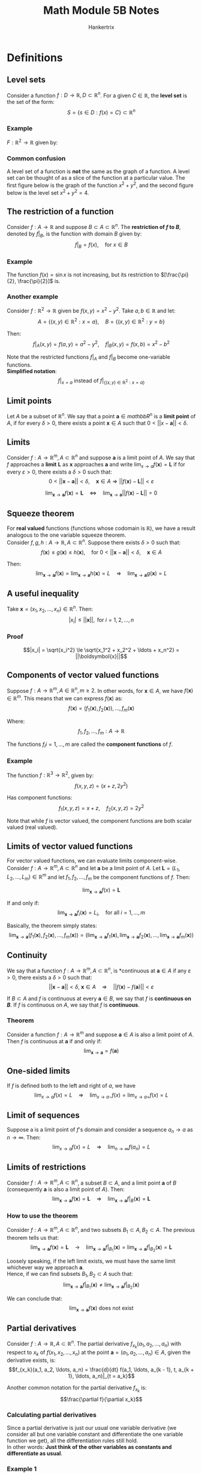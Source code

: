 #+TITLE: Math Module 5B Notes
#+AUTHOR: Hankertrix
#+STARTUP: showeverything
#+OPTIONS: toc:2
#+LATEX_HEADER: \usepackage{pgfplots}
#+LATEX_HEADER: \pgfplotsset{compat=1.18}

* Definitions

** Level sets
Consider a function $f : D \rightarrow \mathbb{R}, D \subset \mathbb{R}^n$. For a given \(C \in \mathbb{R}\), the *level set* is the set of the form:
\[S = \{s \in D : f(x) = C\} \subset \mathbb{R}^n\]

*** Example
\(F: \mathbb{R}^2 \rightarrow \mathbb{R}\) given by:

\begin{align*}
f(x, y) = x^2 + y^2, S &= \{(x, y) \in \mathbb{R}^2 : f(x, y) = 4\} \\
&= \{(x, y) \in \mathbb{R}^2 : x^2 + y^2 = 4\} \\
&= \text{a circle centred at } (0, 0) \text{ with radius } 2
\end{align*}

\newpage

*** Common confusion
A level set of a function is *not* the same as the graph of a function. A level set can be thought of as a slice of the function at a particular value. The first figure below is the graph of the function \(x^2 + y^2\), and the second figure below is the level set \(x^2 + y^2 = 4\).

\begin{center}
\begin{tikzpicture}
\begin{axis}[domain = -2:2, zmin = 0, zmax = 10, view = {30}{10}]

% The plane z = 4
\addplot3[surf]{4};
\addlegendentry{$z = 4$};

% The graph of x^2 + y^2
\addplot3[surf, colormap/jet]{x^2 + y^2};
\addlegendentry{$x^2 + y^2$};

% The graph of x^2 + y^2 = 4
\addplot3[draw = blue, smooth, samples y = 0]({x}, {sqrt(4 - x^2)}, 4);
\addplot3[draw = blue, smooth, samples y = 0]({x}, {-sqrt(4 - x^2)}, 4);
\addlegendentry{$x^2 + y^2 = 4$};

\end{axis}
\end{tikzpicture}

\[\]

\begin{tikzpicture}
\begin{axis}[axis lines = center, domain = -2:2, samples = 500, xmin = -2.5, xmax = 2.5, ymin = -2.5, ymax = 2.5]

% The graph of x^2 + y^2 = 4
\addplot[color = blue]{sqrt(4 - x^2)};
\addplot[color = blue]{-sqrt(4 - x^2)};
\addlegendentry{$x^2 + y^2 = 4$};

\end{axis}
\end{tikzpicture}
\end{center}

** The restriction of a function
Consider \(f : A \rightarrow \mathbb{R}\) and suppose \(B \subset A \subset \mathbb{R}^n\). The *restriction of $f$ to \(B\)*, denoted by \(f|_B\), is the function with domain $B$ given by:
\[f|_B = f(x), \quad \text{for } x \in B\]

*** Example
The function \(f(x) = \sin x\) is not increasing, but its restriction to \([\frac{\pi}{2}, \frac{\pi}{2}]\) is.

\begin{center}
\begin{tikzpicture}
\begin{axis}[axis lines = center, domain = -pi/2:pi/2, ymin = -1.2, ymax = 1.2]
\addplot[color = blue]{sin(deg(x))};
\end{axis}
\end{tikzpicture}
\end{center}

*** Another example
Consider \(f : \mathbb{R}^2 \rightarrow \mathbb{R}\) given be \(f(x, y) = x^2 - y^2\). Take \(a, b \in \mathbb{R}\) and let:
\[A = \{(x, y) \in \mathbb{R}^2 : x = a\}, \quad B = \{(x, y) \in \mathbb{R}^2 : y = b\}\]

Then:
\[f|_A (x, y) = f(a, y) = a^2 - y^2, \quad f|_B (x, y) = f(x, b) = x^2 - b^2\]

Note that the restricted functions \(f|_A\) and $f|_B$ become one-variable functions.
\\

*Simplified notation*:
\[f|_{x = a} \text{ instead of } f|_{\{(x, y) \in \mathbb{R}^2 : x = a\}}\]

** Limit points
Let $A$ be a subset of \(\mathbb{R}^n\). We say that a point $\boldsymbol{a} \in mathbb{R}^n$ is a *limit point* of $A$, if for every $\delta > 0$, there exists a point $\boldsymbol{x} \in A$ such that $0 < ||x - \boldsymbol{a}|| < \delta$.

** Limits
Consider \(f : A \rightarrow \mathbb{R}^m, A \subset \mathbb{R}^n\) and suppose $\boldsymbol{a}$ is a limit point of $A$. We say that $f$ approaches a *limit* $\boldsymbol{L}$ as $\boldsymbol{x}$ approaches $\boldsymbol{a}$ and write \(\lim_{x \rightarrow a} f(\boldsymbol{x}) = \boldsymbol{L}\) if for every \(\varepsilon > 0\), there exists a $\delta > 0$ such that:
\[0 < ||\boldsymbol{x} - \boldsymbol{a}|| < \delta, \quad \boldsymbol{x} \in A \Rightarrow ||f(\boldsymbol{x}) - \boldsymbol{L}|| < \varepsilon\]

\[\lim_{\boldsymbol{x} \rightarrow \boldsymbol{a}} f(\boldsymbol{x}) = \boldsymbol{L} \quad \Leftrightarrow \quad \lim_{\boldsymbol{x} \rightarrow \boldsymbol{a}} ||f(\boldsymbol{x}) - \boldsymbol{L}|| = 0\]

** Squeeze theorem
For *real valued* functions (functions whose codomain is $\mathbb{R}$), we have a result analogous to the one variable squeeze theorem.
\\

Consider $f, g, h : A \rightarrow \mathbb{R}, A \subset \mathbb{R}^n$. Suppose there exists $\delta > 0$ such that:
\[f(\boldsymbol{x}) \le g(\boldsymbol{x}) \le h(\boldsymbol{x}), \quad \text{for } 0 < ||\boldsymbol{x} - \boldsymbol{a}|| < \delta, \quad \boldsymbol{x} \in A\]

Then:
\[\lim_{\boldsymbol{x} \rightarrow \boldsymbol{a}} f(\boldsymbol{x}) = \lim_{\boldsymbol{x} \rightarrow \boldsymbol{a}} h(\boldsymbol{x}) = L \quad \Rightarrow \quad \lim_{\boldsymbol{x} \rightarrow \boldsymbol{a}} g(\boldsymbol{x}) = L\]

** A useful inequality
Take $\boldsymbol{x} = (x_1, x_2, \ldots, x_n) \in \mathbb{R}^n$. Then:
\[|x_i| \le ||\boldsymbol{x}||, \text{ for } i = 1, 2, \ldots, n\]

*** Proof
\[|x_i| = \sqrt{x_i^2} \le \sqrt{x_1^2 + x_2^2 + \ldots + x_n^2} = ||\boldsymbol{x}||\]

** Components of vector valued functions
Suppose \(f : A \rightarrow \mathbb{R}^m, A \in \mathbb{R}^n, m \ge 2\). In other words, for \(\boldsymbol{x} \in A\), we have \(f(\boldsymbol{x}) \in \mathbb{R}^m\). This means that we can express $f(\boldsymbol{x})$ as:
\[f(\boldsymbol{x}) = (f_1(\boldsymbol{x}), f_2(\boldsymbol{x})), \ldots, f_m(\boldsymbol{x})\]

Where:
\[f_1, f_2, \ldots, f_m : A \rightarrow \mathbb{R}\]

The functions \(f_i i = 1, \ldots, m\) are called the *component functions* of $f$.

*** Example
The function $f : \mathbb{R}^3 \rightarrow \mathbb{R}^2$, given by:
\[f(x, y, z) = (x + z, 2y^2)\]

Has component functions:
\[f_1(x, y, z) = x + z, \quad f_2(x, y, z) = 2y^2\]

Note that while $f$ is vector valued, the component functions are both scalar valued (real valued).

** Limits of vector valued functions
For vector valued functions, we can evaluate limits component-wise. Consider $f : A \rightarrow \mathbb{R}^m, A \subset \mathbb{R}^n$ and let $\boldsymbol{a}$ be a limit point of $A$. Let $\boldsymbol{L} = (L_1, L_2, \ldots, L_m) \in \mathbb{R}^m$ and let $f_1, f_2, \ldots, f_m$ be the component functions of $f$. Then:

\[\lim_{\boldsymbol{x} \rightarrow \boldsymbol{a}} f(x) = \boldsymbol{L}\]

If and only if:
\[\lim_{\boldsymbol{x} \rightarrow \boldsymbol{a}} f_i (\boldsymbol{x}) = L_i, \quad \text{for all } i = 1, \ldots, m\]

Basically, the theorem simply states:
\[\lim_{\boldsymbol{x} \rightarrow \boldsymbol{a}} (f_1 (\boldsymbol{x}), f_2(\boldsymbol{x}), \ldots, f_m(\boldsymbol{x})) = \left(\lim_{\boldsymbol{x} \rightarrow \boldsymbol{a}} f_1(\boldsymbol{x}), \lim_{\boldsymbol{x} \rightarrow \boldsymbol{a}} f_2 (\boldsymbol{x}), \ldots, \lim_{\boldsymbol{x} \rightarrow \boldsymbol{a}} f_m (\boldsymbol{x}) \right)\]

** Continuity
We say that a function $f : A \rightarrow \mathbb{R}^m, A \subset \mathbb{R}^n$, is *continuous at $\boldsymbol{a} \in A$ if any $\varepsilon > 0$, there exists a $\delta > 0$ such that:
\[||\boldsymbol{x} - \boldsymbol{a}|| < \delta, \ \boldsymbol{x} \in A \quad \Rightarrow \quad ||f(\boldsymbol{x}) - f(\boldsymbol{a})|| < \varepsilon\]

If $B \subset A$ and $f$ is continuous at every $\boldsymbol{a} \in B$, we say that $f$ is *continuous on \(B\)*. If $f$ is continuous on $A$, we say that $f$ is *continuous*.

*** Theorem
Consider a function $f : A \rightarrow \mathbb{R}^m$ and suppose $\boldsymbol{a} \in A$ is also a limit point of $A$. Then $f$ is continuous at $\boldsymbol{a}$ if and only if:
\[\lim_{\boldsymbol{x} \rightarrow \boldsymbol{a}} = f(\boldsymbol{a})\]

** One-sided limits
If $f$ is defined both to the left and right of $a$, we have
\[\lim_{x \rightarrow a} f(x) = L \quad \Rightarrow \quad \lim_{x \rightarrow a-} f(x) = \lim_{x \rightarrow a+} f(x) = L\]

** Limit of sequences
Suppose a is a limit point of $f$'s domain and consider a sequence $a_n \rightarrow a$ as $n \rightarrow \infty$. Then:
\[\lim_{x \rightarrow a} f(x) = L \quad \Rightarrow \quad \lim_{n \rightarrow \infty} f(a_n) = L\]

\newpage

** Limits of restrictions
Consider $f : A \rightarrow \mathbb{R}^m, A \subset \mathbb{R}^n$, a subset $B \subset A$, and a limit point $\boldsymbol{a}$ of $B$ (consequently $\boldsymbol{a}$ is also a limit point of $A$). Then:
\[\lim_{\boldsymbol{x} \rightarrow \boldsymbol{a}} f(\boldsymbol{x}) = \boldsymbol{L} \quad \Rightarrow \quad \lim_{\boldsymbol{x} \rightarrow \boldsymbol{a}} f|_B(\boldsymbol{x}) = \boldsymbol{L}\]

*** How to use the theorem
Consider $f : A \rightarrow \mathbb{R}^m, A \subset \mathbb{R}^n$, and two subsets $B_1 \subset A, B_2 \subset A$. The previous theorem tells us that:
\[\lim_{\boldsymbol{x} \rightarrow \boldsymbol{a}} f(\boldsymbol{x}) = \boldsymbol{L} \quad \rightarrow \quad \lim_{\boldsymbol{x} \rightarrow \boldsymbol{a}} f|_{B_1} (\boldsymbol{x}) = \lim_{\boldsymbol{x} \rightarrow \boldsymbol{a}} f|_{B_2}(\boldsymbol{x}) = \boldsymbol{L}\]

Loosely speaking, if the left limit exists, we must have the same limit whichever way we approach $\boldsymbol{a}$.
\\

Hence, if we can find subsets $B_1, B_2 \subset A$ such that:
\[\lim_{\boldsymbol{x} \rightarrow \boldsymbol{a}} f|_{B_1}(\boldsymbol{x}) \ne \lim_{\boldsymbol{x} \rightarrow \boldsymbol{a}} f|_{B_2} (\boldsymbol{x})\]

We can conclude that:
\[\lim_{\boldsymbol{x} \rightarrow \boldsymbol{a}} f(\boldsymbol{x}) \text{ does not exist}\]

\newpage

** Partial derivatives
Consider $f : A \rightarrow \mathbb{R}, A \subset \mathbb{R}^n$. The partial derivative $f_{x_k} (a_1, a_2, \ldots, a_n)$ with respect to $x_k$ of $f(x_1, x_2, \ldots, x_n)$ at the point $\boldsymbol{a} = (a_1, a_2, \ldots, a_n) \in A$, given the derivative exists, is:
\[f_{x_k}(a_1, a_2, \ldots, a_n) = \frac{d}{dt} f(a_1, \ldots, a_{k - 1}, t, a_{k + 1}, \ldots, a_n)|_{t = a_k}\]

Another common notation for the partial derivative $f_{x_k}$ is:
\[\frac{\partial f}{\partial x_k}\]

*** Calculating partial derivatives
Since a partial derivative is just our usual one variable derivative (we consider all but one variable constant and differentiate the one variable function we get), all the differentiation rules still hold.
\\

In other words: *Just think of the other variables as constants and differentiate as usual*.

*** Example 1
With $f(x, y) = x^2 + y^2$ we get:
\[f_x(x, y) = 2x, \quad f_y(x, y) = -2y\]

In particular:
\[f_x(1, -2) = 2 \cdot 1 = 2, f_y (1, -2) = -2 \cdot (-2) = 4\]

*** Example 2
For $f(x, y, z) = \sin (xyz) + x^2 y$, we have:
\begin{align}
f_x(x, y, z) &= yz \cos (xyz) + 2xy, \\
f_y(x, y, z) &= xz \cos (xyz) + x^2, \\
f_z(x, y, z) &= xy \cos (xyz)
\end{align}

*** One variable example
However, even in one variable, the differentiation rules don't always apply. For example, what is wrong with the following argument?
\\

Let:
\[
f(x) = |x| = \begin{cases}
x & \text{for } x \ge 0 \\
-x & \text{for } x < 0
\end{cases}
\]

Hence:
\begin{align*}
f'(0) &= \frac{df}{dx}|_{x = 0} \\
&= \frac{d}{dx}x|_{x = 0} \\
&= 1|_{x = 0} \\
&= 1
\end{align*}

However, this is wrong, as:
\begin{align*}
f'(0) &= \lim_{h \rightarrow 0} \frac{f(0 + h) - f(0)}{h} \\
&= \lim_{h \rightarrow 0} \frac{|h|}{h} \text{ does not exist}
\end{align*}

Because:
\begin{align*}
\lim_{h \rightarrow 0+} \frac{|h|}{h} &= \lim_{h \rightarrow 0} \frac{h}{h} \\
&= 1
\end{align*}

\begin{align*}
\lim_{h \rightarrow 0-} \frac{|h|}{h} &= \lim_{h \rightarrow 0} \frac{-h}{h} \\
&= -1
\end{align*}

Since \(\lim_{h \rightarrow 0-} \frac{|h|}{h} \ne \lim_{h \rightarrow 0+} \frac{|h|}{h}\), the limit does not exist.

\newpage

*** Two variable example
Let:
\[
f(x, y) = \begin{cases}
\frac{x^3}{x^2 + y^2} & \text{for } (x, y) \ne (0, 0) \\
0 & \text{for } (x, y) = (0, 0)
\end{cases}
\]


Evaluate:

\[
f(x, 0) = \begin{cases}
\frac{x^3}{x^2 + 0^2} = x & \text{for } x \ne 0 \\
0 & \text{for } x = 0
\end{cases}
\quad = x \text{ for all } x \tag{1}
\]

\begin{align*}
f_x(0, 0) &= \frac{d}{dx} f(x, 0)|_{x = 0} \\
&= \frac{d}{dx}x|_{x = 0} \quad \because (1) \\
&= 1|_{x = 0} \\
&= 1
\end{align*}

\[
f(0, y) = \begin{cases}
\frac{0}{0^2 + y^2} = 0 & \text{for } y \ne 0 \\
0 & \text{for } y = 0
\end{cases}
\quad = 0 \text{ for all } y \tag{2}
\]

\begin{align*}
f_y(0, 0) &= \frac{d}{dy} f(0, y)|_{x = 0} \\
&= \frac{d}{dy}0|_{x = 0} \quad \because (2) \\
&= 0|_{x = 1} \\
&= 0
\end{align*}

** Clairaut's theorem
Consider $f : A \rightarrow \mathbb{R}, A \subset \mathbb{R}^n$. Suppose that for some $\delta > 0$, the functions \(f_{x_j x_k} (\boldsymbol{x})\) and \(f_{x_k x_j} (\boldsymbol{x})\) are both continuous on:
\[\{x \in \mathbb{R}^n : ||\boldsymbol{x} - \boldsymbol{a}|| < \delta\}\]

Then:
\[f_{x_j x_k} (\boldsymbol{a}) = f_{x_k x_j}(\boldsymbol{a})\]

*** Higher order derivatives
The theorem can be generalised to higher order derivatives. If two mixed partial derivatives with the same number of differentiations with respect to the same variables, are continuous $\boldsymbol{a}$, then they are equal at $\boldsymbol{a}$. For example:

\[f_{zzyzxyx} (a, b, c) = f_{xxyyzzz} (a, b, c)\]
If both are continuous near $(a, b, c)$.


* Limit laws
For $f, g : A \rightarrow \mathbb{R}^m, A \subset \mathbb{R}^n$, a limit point $\boldsymbol{a}$ of $A$, $C_1, C_2, p \in \mathbb{R}$ and if the *right-hand side exists*, we have:

\[\text{1. } \lim_{\boldsymbol{x} \rightarrow \boldsymbol{a}} [C_1 f(\boldsymbol{x}) + C_2 g(\boldsymbol{x})] = C_1 \lim_{\boldsymbol{x} \rightarrow \boldsymbol{a}} f(\boldsymbol{x}) + C_2 \lim_{\boldsymbol{x} \rightarrow \boldsymbol{a}} g(\boldsymbol{x})\]
\[\text{2. } \lim_{\boldsymbol{x} \rightarrow \boldsymbol{a}} [f(\boldsymbol{x}) g(\boldsymbol{x})] = \lim_{\boldsymbol{x} \rightarrow \boldsymbol{a}} f(\boldsymbol{x}) \cdot \lim_{\boldsymbol{x} \rightarrow \boldsymbol{a}} g(\boldsymbol{x})\]
\[\text{3. } \lim_{\boldsymbol{x} \rightarrow \boldsymbol{a}} [f(\boldsymbol{x})]^p = \left[\lim_{\boldsymbol{x} \rightarrow \boldsymbol{a}} f(\boldsymbol{x}) \right]^p\]

** Composition rule
Suppose \(\lim_{\boldsymbol{x} \rightarrow \boldsymbol{a}} g(\boldsymbol{x}) = \boldsymbol{L}\) and suppose that $f(\boldsymbol{x})$ is continuous at $\boldsymbol{x} = \boldsymbol{L}$. Then:
\[\lim_{\boldsymbol{x} \rightarrow \boldsymbol{a}} f(g(\boldsymbol{x})) = f(L)\]

In other words, for continuous $f$ we have:
\[\lim_{\boldsymbol{x} \rightarrow \boldsymbol{a}} f(g(\boldsymbol{x})) = f \left(\lim_{\boldsymbol{x} \rightarrow \boldsymbol{a}} g(\boldsymbol{x}) \right)\]

\newpage

* Second order partial derivatives
Since $f_x(x, y)$ and $f_y(x, y)$ are also functions of $x$ and $y$, we can consider partial derivatives of those functions.
\\

Notation:
\\

\(\frac{\partial}{\partial x} f_x (x, y)\) is also denoted \(\frac{\partial^2 f}{\partial x^2}\) or $f_{xx}(x, y)$.
\\

\(\frac{\partial}{\partial y} f_x (x, y)\) is also denoted \(\frac{\partial^2 f}{\partial y \partial x}\) or $f_{xy}(x, y)$.
\\

\(\frac{\partial}{\partial x} f_y (x, y)\) is also denoted \(\frac{\partial^2 f}{\partial x \partial y}\) or $f_{yx}(x, y)$.
\\

\(\frac{\partial}{\partial y} f_y (x, y)\) is also denoted \(\frac{\partial^2 f}{\partial y^2}\) or $f_{yy}(x, y)$.
\\

\(f_{xy}\) and $f_{yx}$ are called *mixed* partial derivatives.
